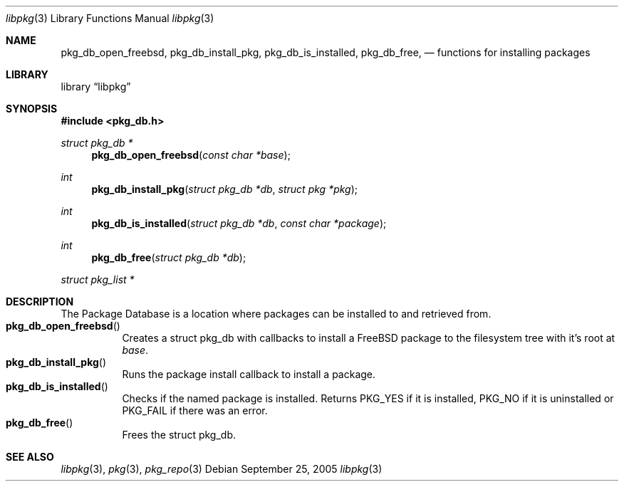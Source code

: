 .\" Copyright (c) 2003 Tim Kientzle
.\" Copyright (c) 2005 Andrew Turner
.\" All rights reserved.
.\"
.\" Redistribution and use in source and binary forms, with or without
.\" modification, are permitted provided that the following conditions
.\" are met:
.\" 1. Redistributions of source code must retain the above copyright
.\"    notice, this list of conditions and the following disclaimer.
.\" 2. Redistributions in binary form must reproduce the above copyright
.\"    notice, this list of conditions and the following disclaimer in the
.\"    documentation and/or other materials provided with the distribution.
.\"
.\" THIS SOFTWARE IS PROVIDED BY THE AUTHOR AND CONTRIBUTORS ``AS IS'' AND
.\" ANY EXPRESS OR IMPLIED WARRANTIES, INCLUDING, BUT NOT LIMITED TO, THE
.\" IMPLIED WARRANTIES OF MERCHANTABILITY AND FITNESS FOR A PARTICULAR PURPOSE
.\" ARE DISCLAIMED.  IN NO EVENT SHALL THE AUTHOR OR CONTRIBUTORS BE LIABLE
.\" FOR ANY DIRECT, INDIRECT, INCIDENTAL, SPECIAL, EXEMPLARY, OR CONSEQUENTIAL
.\" DAMAGES (INCLUDING, BUT NOT LIMITED TO, PROCUREMENT OF SUBSTITUTE GOODS
.\" OR SERVICES; LOSS OF USE, DATA, OR PROFITS; OR BUSINESS INTERRUPTION)
.\" HOWEVER CAUSED AND ON ANY THEORY OF LIABILITY, WHETHER IN CONTRACT, STRICT
.\" LIABILITY, OR TORT (INCLUDING NEGLIGENCE OR OTHERWISE) ARISING IN ANY WAY
.\" OUT OF THE USE OF THIS SOFTWARE, EVEN IF ADVISED OF THE POSSIBILITY OF
.\" SUCH DAMAGE.
.\"
.\" $FreeBSD$
.\"
.Dd September 25, 2005
.Dt libpkg 3
.Os
.Sh NAME
.Nm pkg_db_open_freebsd ,
.Nm pkg_db_install_pkg ,
.Nm pkg_db_is_installed ,
.Nm pkg_db_free ,
.Nd functions for installing packages
.Sh LIBRARY
.Lb libpkg
.Sh SYNOPSIS
.In pkg_db.h
.Ft struct pkg_db *
.Fn pkg_db_open_freebsd "const char *base"
.Ft int
.Fn pkg_db_install_pkg "struct pkg_db *db" "struct pkg *pkg"
.Ft int
.Fn pkg_db_is_installed "struct pkg_db *db" "const char *package"
.Ft int
.Fn pkg_db_free "struct pkg_db *db"
.Ft struct pkg_list *
.Sh DESCRIPTION
The Package Database is a location where packages can be
installed to and retrieved from.
.Bl -tag -compact -width indent
.It Fn pkg_db_open_freebsd
Creates a
.Tn struct pkg_db
with callbacks to install a FreeBSD package to the
filesystem tree with it's root at
.Vt base .
.It Fn pkg_db_install_pkg
Runs the package install callback to install a package.
.It Fn pkg_db_is_installed
Checks if the named package is installed. Returns PKG_YES if it is installed, PKG_NO if it is uninstalled or PKG_FAIL if there was an error.
.It Fn pkg_db_free
Frees the
.Tn struct pkg_db .
.El
.Sh SEE ALSO
.Xr libpkg 3 ,
.Xr pkg 3 ,
.Xr pkg_repo 3
